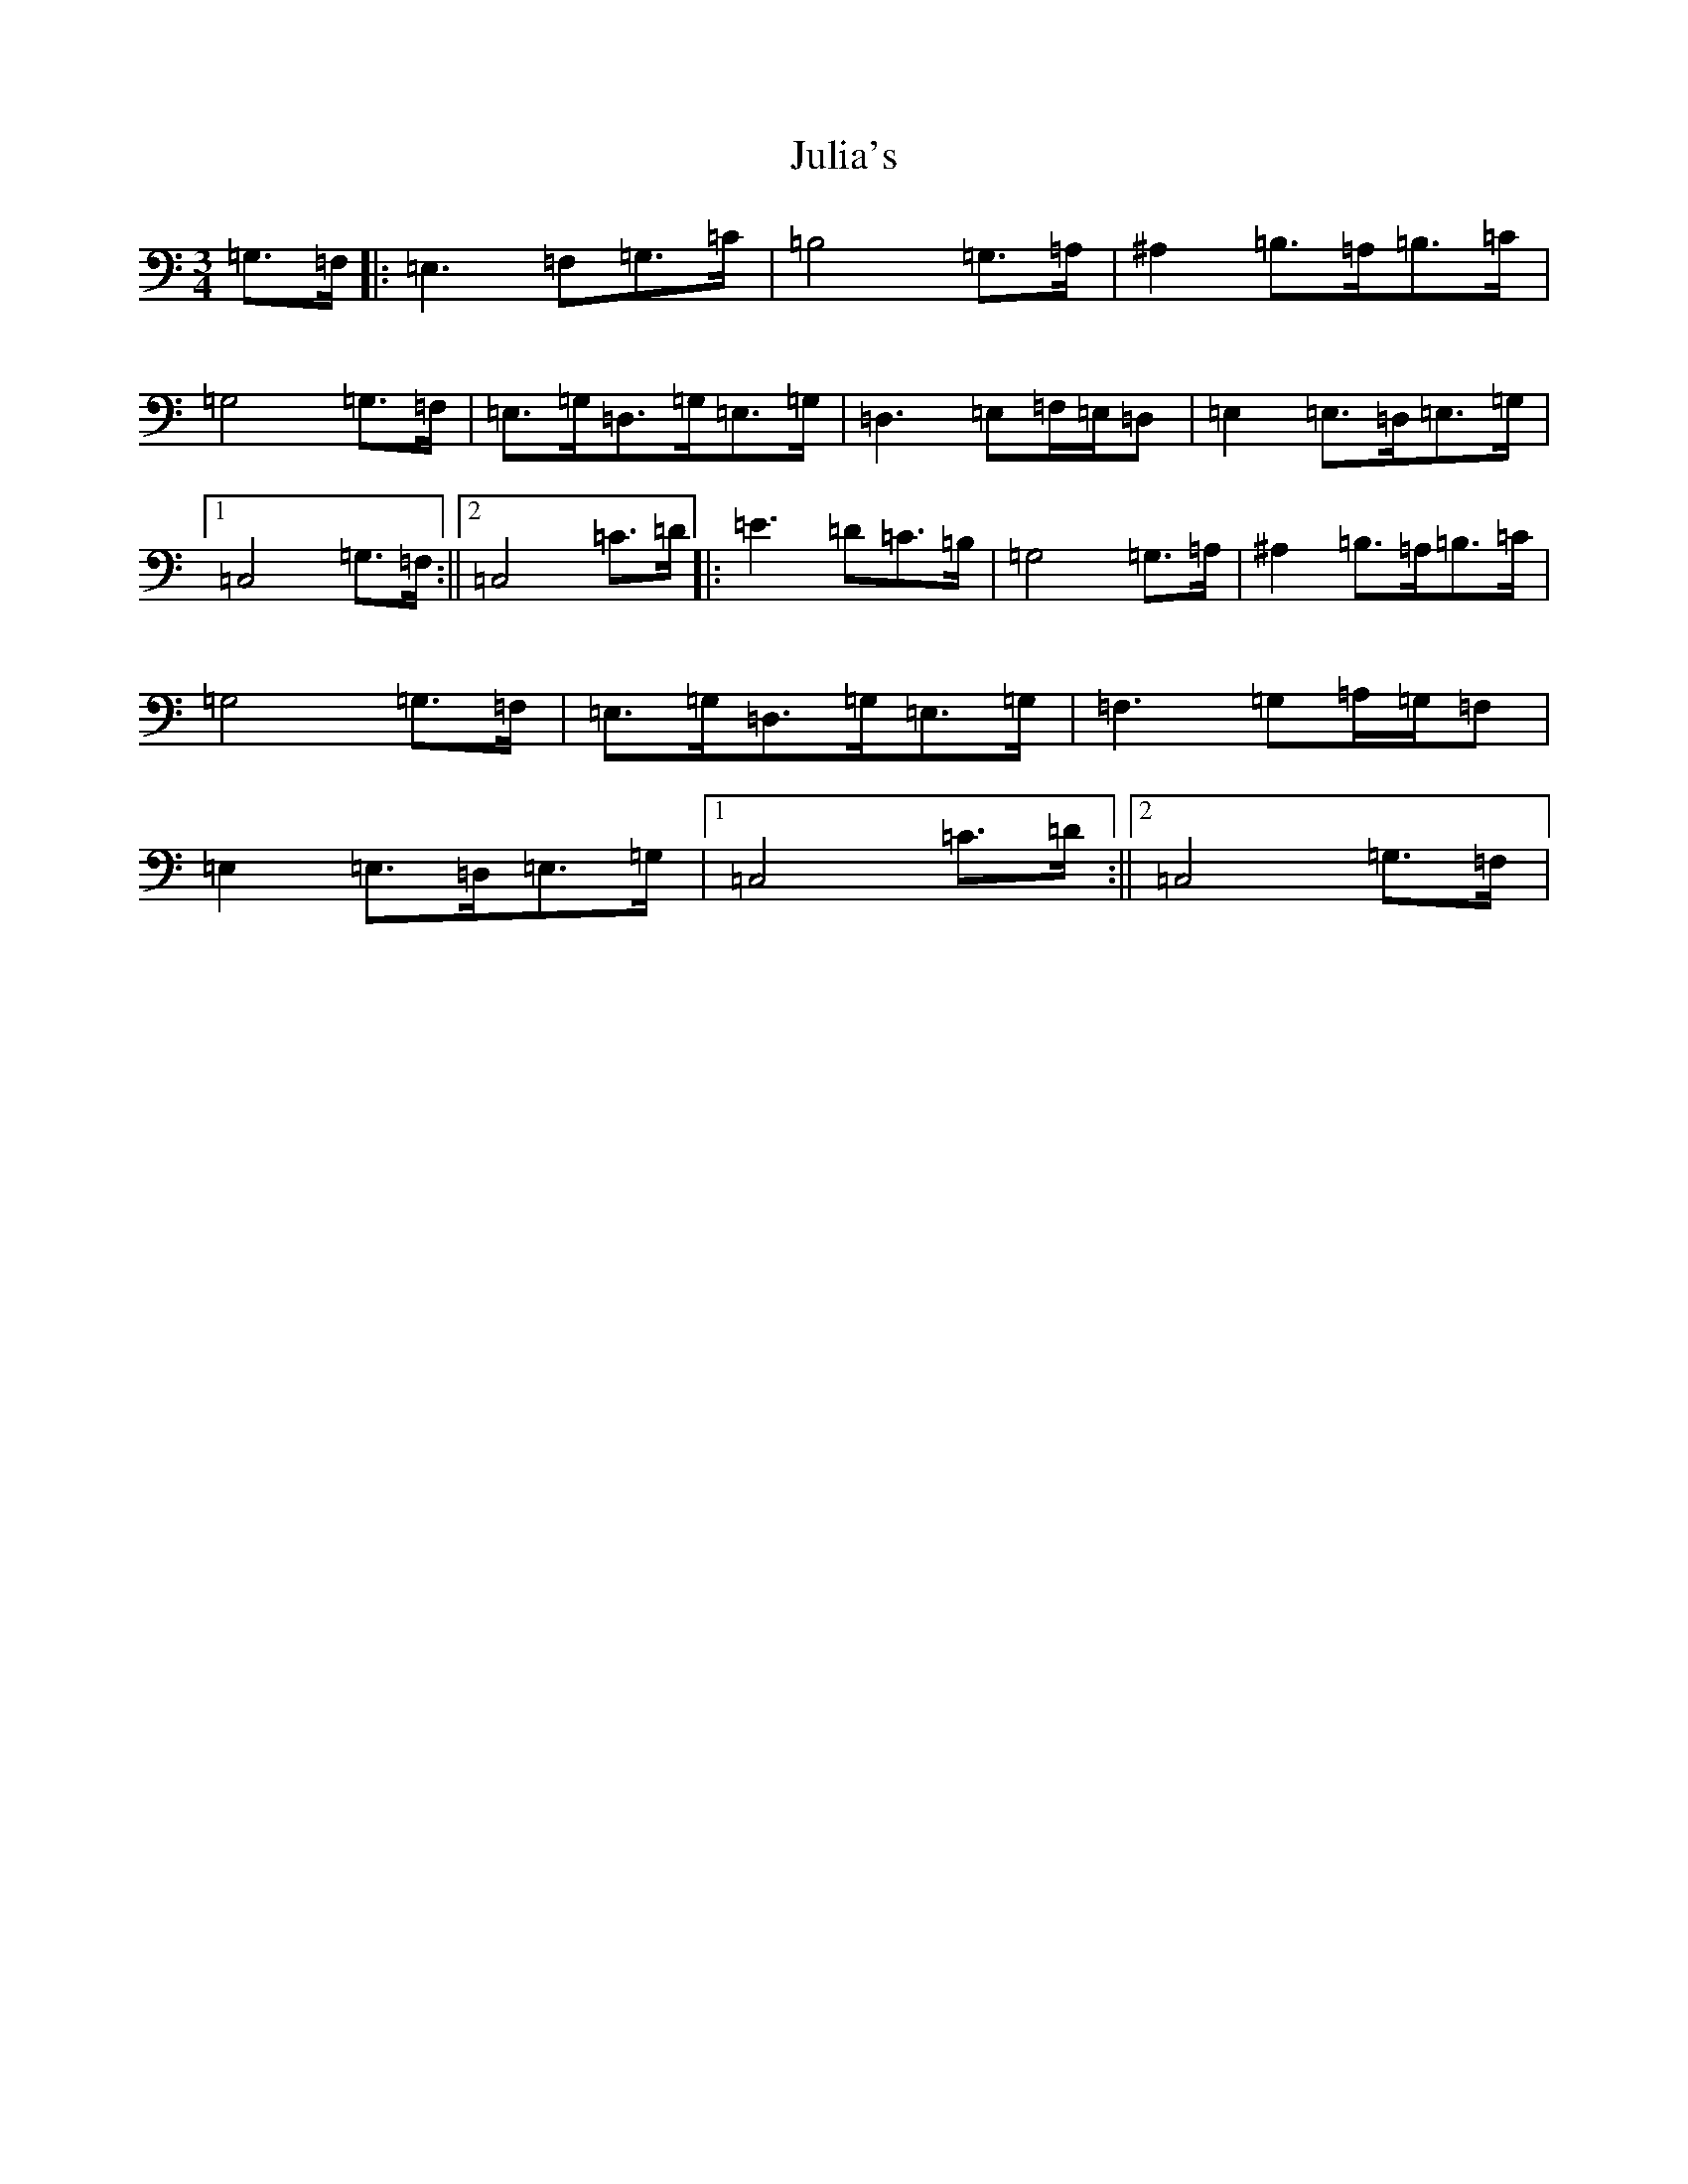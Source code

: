 X: 11083
T: Julia's
S: https://thesession.org/tunes/5667#setting5667
Z: G Major
R: waltz
M:3/4
L:1/8
K: C Major
=G,>=F,|:=E,3=F,=G,>=C|=B,4=G,>=A,|^A,2=B,>=A,=B,>=C|=G,4=G,>=F,|=E,>=G,=D,>=G,=E,>=G,|=D,3=E,=F,/2=E,/2=D,|=E,2=E,>=D,=E,>=G,|1=C,4=G,>=F,:||2=C,4=C>=D|:=E3=D=C>=B,|=G,4=G,>=A,|^A,2=B,>=A,=B,>=C|=G,4=G,>=F,|=E,>=G,=D,>=G,=E,>=G,|=F,3=G,=A,/2=G,/2=F,|=E,2=E,>=D,=E,>=G,|1=C,4=C>=D:||2=C,4=G,>=F,|